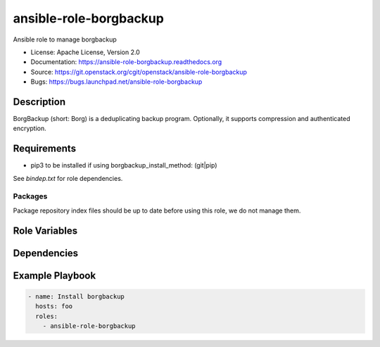 =======================
ansible-role-borgbackup
=======================

Ansible role to manage borgbackup

* License: Apache License, Version 2.0
* Documentation: https://ansible-role-borgbackup.readthedocs.org
* Source: https://git.openstack.org/cgit/openstack/ansible-role-borgbackup
* Bugs: https://bugs.launchpad.net/ansible-role-borgbackup

Description
-----------

BorgBackup (short: Borg) is a deduplicating backup program. Optionally, it
supports compression and authenticated encryption.

Requirements
------------

* pip3 to be installed if using borgbackup_install_method: (git|pip)

See `bindep.txt` for role dependencies.

Packages
~~~~~~~~

Package repository index files should be up to date before using this role, we
do not manage them.

Role Variables
--------------

Dependencies
------------

Example Playbook
----------------

.. code-block:: yaml

    - name: Install borgbackup
      hosts: foo
      roles:
        - ansible-role-borgbackup
